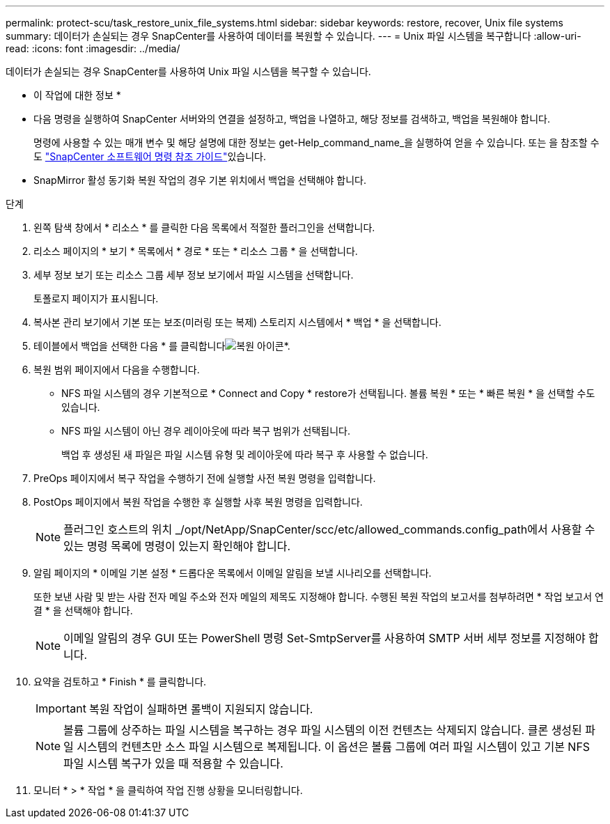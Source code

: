 ---
permalink: protect-scu/task_restore_unix_file_systems.html 
sidebar: sidebar 
keywords: restore, recover, Unix file systems 
summary: 데이터가 손실되는 경우 SnapCenter를 사용하여 데이터를 복원할 수 있습니다. 
---
= Unix 파일 시스템을 복구합니다
:allow-uri-read: 
:icons: font
:imagesdir: ../media/


[role="lead"]
데이터가 손실되는 경우 SnapCenter를 사용하여 Unix 파일 시스템을 복구할 수 있습니다.

* 이 작업에 대한 정보 *

* 다음 명령을 실행하여 SnapCenter 서버와의 연결을 설정하고, 백업을 나열하고, 해당 정보를 검색하고, 백업을 복원해야 합니다.
+
명령에 사용할 수 있는 매개 변수 및 해당 설명에 대한 정보는 get-Help_command_name_을 실행하여 얻을 수 있습니다. 또는 을 참조할 수도 https://library.netapp.com/ecm/ecm_download_file/ECMLP3323470["SnapCenter 소프트웨어 명령 참조 가이드"^]있습니다.

* SnapMirror 활성 동기화 복원 작업의 경우 기본 위치에서 백업을 선택해야 합니다.


.단계
. 왼쪽 탐색 창에서 * 리소스 * 를 클릭한 다음 목록에서 적절한 플러그인을 선택합니다.
. 리소스 페이지의 * 보기 * 목록에서 * 경로 * 또는 * 리소스 그룹 * 을 선택합니다.
. 세부 정보 보기 또는 리소스 그룹 세부 정보 보기에서 파일 시스템을 선택합니다.
+
토폴로지 페이지가 표시됩니다.

. 복사본 관리 보기에서 기본 또는 보조(미러링 또는 복제) 스토리지 시스템에서 * 백업 * 을 선택합니다.
. 테이블에서 백업을 선택한 다음 * 를 클릭합니다image:../media/restore_icon.gif["복원 아이콘"]*.
. 복원 범위 페이지에서 다음을 수행합니다.
+
** NFS 파일 시스템의 경우 기본적으로 * Connect and Copy * restore가 선택됩니다. 볼륨 복원 * 또는 * 빠른 복원 * 을 선택할 수도 있습니다.
** NFS 파일 시스템이 아닌 경우 레이아웃에 따라 복구 범위가 선택됩니다.
+
백업 후 생성된 새 파일은 파일 시스템 유형 및 레이아웃에 따라 복구 후 사용할 수 없습니다.



. PreOps 페이지에서 복구 작업을 수행하기 전에 실행할 사전 복원 명령을 입력합니다.
. PostOps 페이지에서 복원 작업을 수행한 후 실행할 사후 복원 명령을 입력합니다.
+

NOTE: 플러그인 호스트의 위치 _/opt/NetApp/SnapCenter/scc/etc/allowed_commands.config_path에서 사용할 수 있는 명령 목록에 명령이 있는지 확인해야 합니다.

. 알림 페이지의 * 이메일 기본 설정 * 드롭다운 목록에서 이메일 알림을 보낼 시나리오를 선택합니다.
+
또한 보낸 사람 및 받는 사람 전자 메일 주소와 전자 메일의 제목도 지정해야 합니다. 수행된 복원 작업의 보고서를 첨부하려면 * 작업 보고서 연결 * 을 선택해야 합니다.

+

NOTE: 이메일 알림의 경우 GUI 또는 PowerShell 명령 Set-SmtpServer를 사용하여 SMTP 서버 세부 정보를 지정해야 합니다.

. 요약을 검토하고 * Finish * 를 클릭합니다.
+

IMPORTANT: 복원 작업이 실패하면 롤백이 지원되지 않습니다.

+

NOTE: 볼륨 그룹에 상주하는 파일 시스템을 복구하는 경우 파일 시스템의 이전 컨텐츠는 삭제되지 않습니다. 클론 생성된 파일 시스템의 컨텐츠만 소스 파일 시스템으로 복제됩니다. 이 옵션은 볼륨 그룹에 여러 파일 시스템이 있고 기본 NFS 파일 시스템 복구가 있을 때 적용할 수 있습니다.

. 모니터 * > * 작업 * 을 클릭하여 작업 진행 상황을 모니터링합니다.


